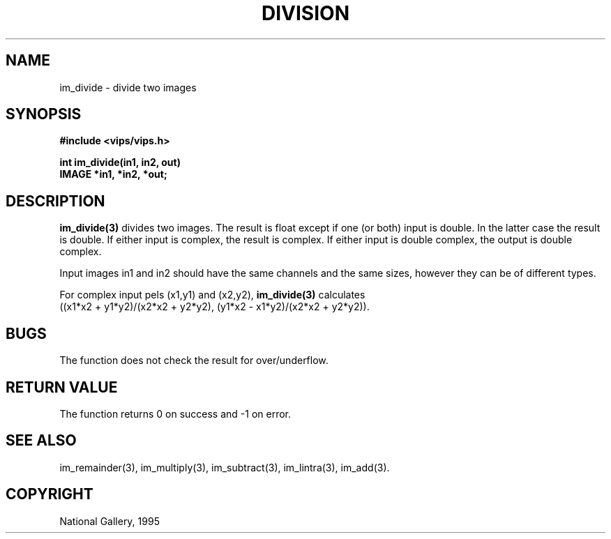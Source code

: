 .TH DIVISION 3 "24 April 1991"
.SH NAME
im_divide \- divide two images
.SH SYNOPSIS
.B #include <vips/vips.h>

.B int im_divide(in1, in2, out)
.br
.B IMAGE *in1, *in2, *out;

.SH DESCRIPTION
.B im_divide(3)
divides two images. The result is float except if one (or both) input is
double.  In the latter case the result is double. If either input is complex,
the result is complex. If either input is double complex, the output is double
complex.

Input images in1 and in2 should have the same channels and the same sizes,
however they can be of different types.  

For complex input pels (x1,y1) and (x2,y2), 
.B im_divide(3) 
calculates
  ((x1*x2 + y1*y2)/(x2*x2 + y2*y2), (y1*x2 - x1*y2)/(x2*x2 + y2*y2)).

.SH BUGS
The function does not check the result for over/underflow.
.SH RETURN VALUE
The function returns 0 on success and -1 on error.
.SH SEE\ ALSO
im_remainder(3), im_multiply(3), im_subtract(3), im_lintra(3), im_add(3).
.SH COPYRIGHT
National Gallery, 1995
